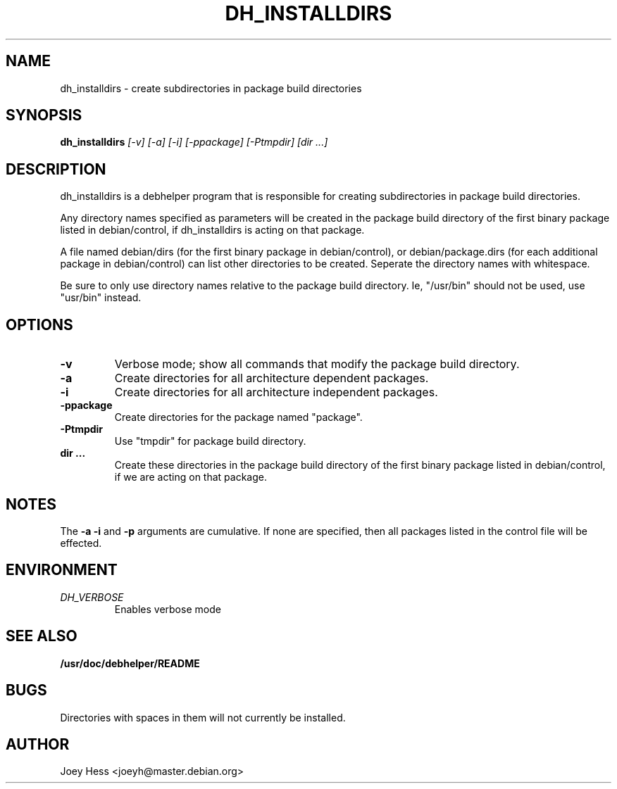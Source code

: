 .TH DH_INSTALLDIRS 1
.SH NAME
dh_installdirs \- create subdirectories in package build directories
.SH SYNOPSIS
.B dh_installdirs
.I "[-v] [-a] [-i] [-ppackage] [-Ptmpdir] [dir ...]"
.SH "DESCRIPTION"
dh_installdirs is a debhelper program that is responsible for creating
subdirectories in package build directories.
.P
Any directory names specified as parameters will be created in the package
build directory of the first binary package listed in debian/control, if 
dh_installdirs is acting on that package.
.P
A file named debian/dirs (for the first binary package in debian/control),
or debian/package.dirs (for each additional package in debian/control) can
list other directories to be created. Seperate the directory names with
whitespace.
.P
Be sure to only use directory names relative to the package build
directory. Ie, "/usr/bin" should not be used, use "usr/bin" instead.
.SH OPTIONS
.TP
.B \-v
Verbose mode; show all commands that modify the package build directory.
.TP
.B \-a
Create directories for all architecture dependent packages.
.TP
.B \-i
Create directories for all architecture independent packages.
.TP
.B \-ppackage
Create directories for the package named "package".
.TP
.B \-Ptmpdir
Use "tmpdir" for package build directory. 
.TP
.B dir ...
Create these directories in the package build directory of the first binary 
package listed in debian/control, if we are acting on that package.
.SH NOTES
The
.B \-a
.B \-i
and
.B \-p
arguments are cumulative. If none are specified, then all packages listed in
the control file will be effected.
.SH ENVIRONMENT
.TP
.I DH_VERBOSE
Enables verbose mode
.SH "SEE ALSO"
.BR /usr/doc/debhelper/README
.SH BUGS
Directories with spaces in them will not currently be installed.
.SH AUTHOR
Joey Hess <joeyh@master.debian.org>
